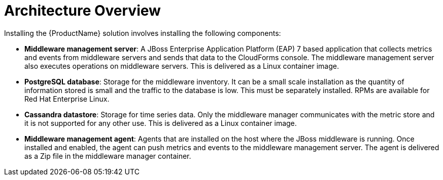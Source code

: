 [[architecture_overview]]
= Architecture Overview

Installing the  {ProductName} solution involves installing the following components: 

* *Middleware management server*: A JBoss Enterprise Application Platform (EAP) 7 based application that collects metrics and events from middleware servers and sends that data to the CloudForms console. The middleware management server also executes operations on middleware servers.  This is delivered as a Linux container image.
* *PostgreSQL database*: Storage for the middleware inventory. It can be a small scale installation as the quantity of information stored is small and the traffic to the database is low.  This must be separately installed.  RPMs are available for Red Hat Enterprise Linux.
* *Cassandra datastore*: Storage for time series data. Only the middleware manager communicates with the metric store and it is not supported for any other use. This is delivered as a Linux container image.
* *Middleware management agent*: Agents that are installed on the host where the JBoss middleware is running.  Once installed and enabled, the agent can push metrics and events to the middleware management server.  The agent is delivered as a Zip file in the middleware manager container.
